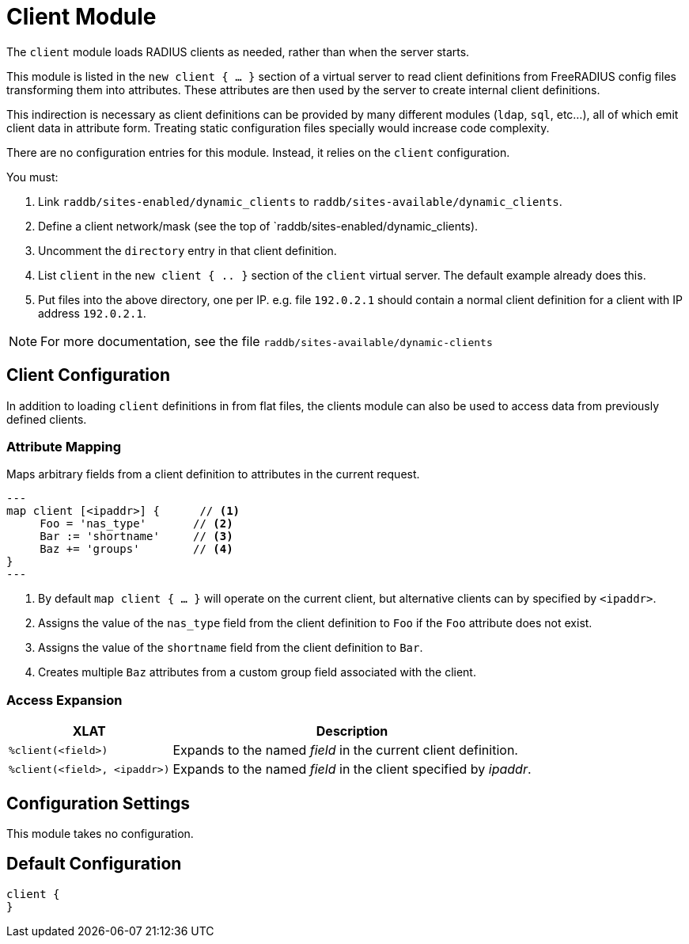 



= Client Module

The `client` module loads RADIUS clients as needed, rather than when the server
starts.

This module is listed in the `new client { ... }` section of a virtual server to read
client definitions from FreeRADIUS config files transforming them into attributes.
These attributes are then used by the server to create internal client definitions.

This indirection is necessary as client definitions can be provided by many different
modules (`ldap`, `sql`, etc...), all of which emit client data in
attribute form.  Treating static configuration files specially would increase code
complexity.

There are no configuration entries for this module. Instead, it relies on the `client`
configuration.

You must:

1. Link `raddb/sites-enabled/dynamic_clients` to `raddb/sites-available/dynamic_clients`.

2. Define a client network/mask (see the top of `raddb/sites-enabled/dynamic_clients).

3. Uncomment the `directory` entry in that client definition.

4. List `client` in the `new client { .. }` section of the `client` virtual server.
The default example already does this.

5. Put files into the above directory, one per IP.  e.g. file `192.0.2.1` should contain
a normal client definition
for a client with IP address `192.0.2.1`.

NOTE: For more documentation, see the file `raddb/sites-available/dynamic-clients`



## Client Configuration

In addition to loading `client` definitions in from flat files, the clients module can
also be used to access data from previously defined clients.



### Attribute Mapping

Maps arbitrary fields from a client definition to attributes in the current request.

[source,unlang]
---
map client [<ipaddr>] {      // <1>
     Foo = 'nas_type'       // <2>
     Bar := 'shortname'     // <3>
     Baz += 'groups'        // <4>
}
---

<1> By default `map client { ... }` will operate on the current client, but alternative
    clients can by specified by `<ipaddr>`.
<2> Assigns the value of the `nas_type` field from the client definition to
    `Foo` if the `Foo` attribute does not exist.
<3> Assigns the value of the `shortname` field from the client definition to
    `Bar`.
<4> Creates multiple `Baz` attributes from a custom group field associated
    with the client.


### Access Expansion

[options="header,autowidth"]
|===
| XLAT                           | Description
| `%client(<field>)`             | Expands to the named _field_ in the current client definition.
| `%client(<field>, <ipaddr>)`   | Expands to the named _field_ in the client specified by _ipaddr_.
|===



## Configuration Settings

This module takes no configuration.


== Default Configuration

```
client {
}
```

// Copyright (C) 2025 Network RADIUS SAS.  Licenced under CC-by-NC 4.0.
// This documentation was developed by Network RADIUS SAS.
